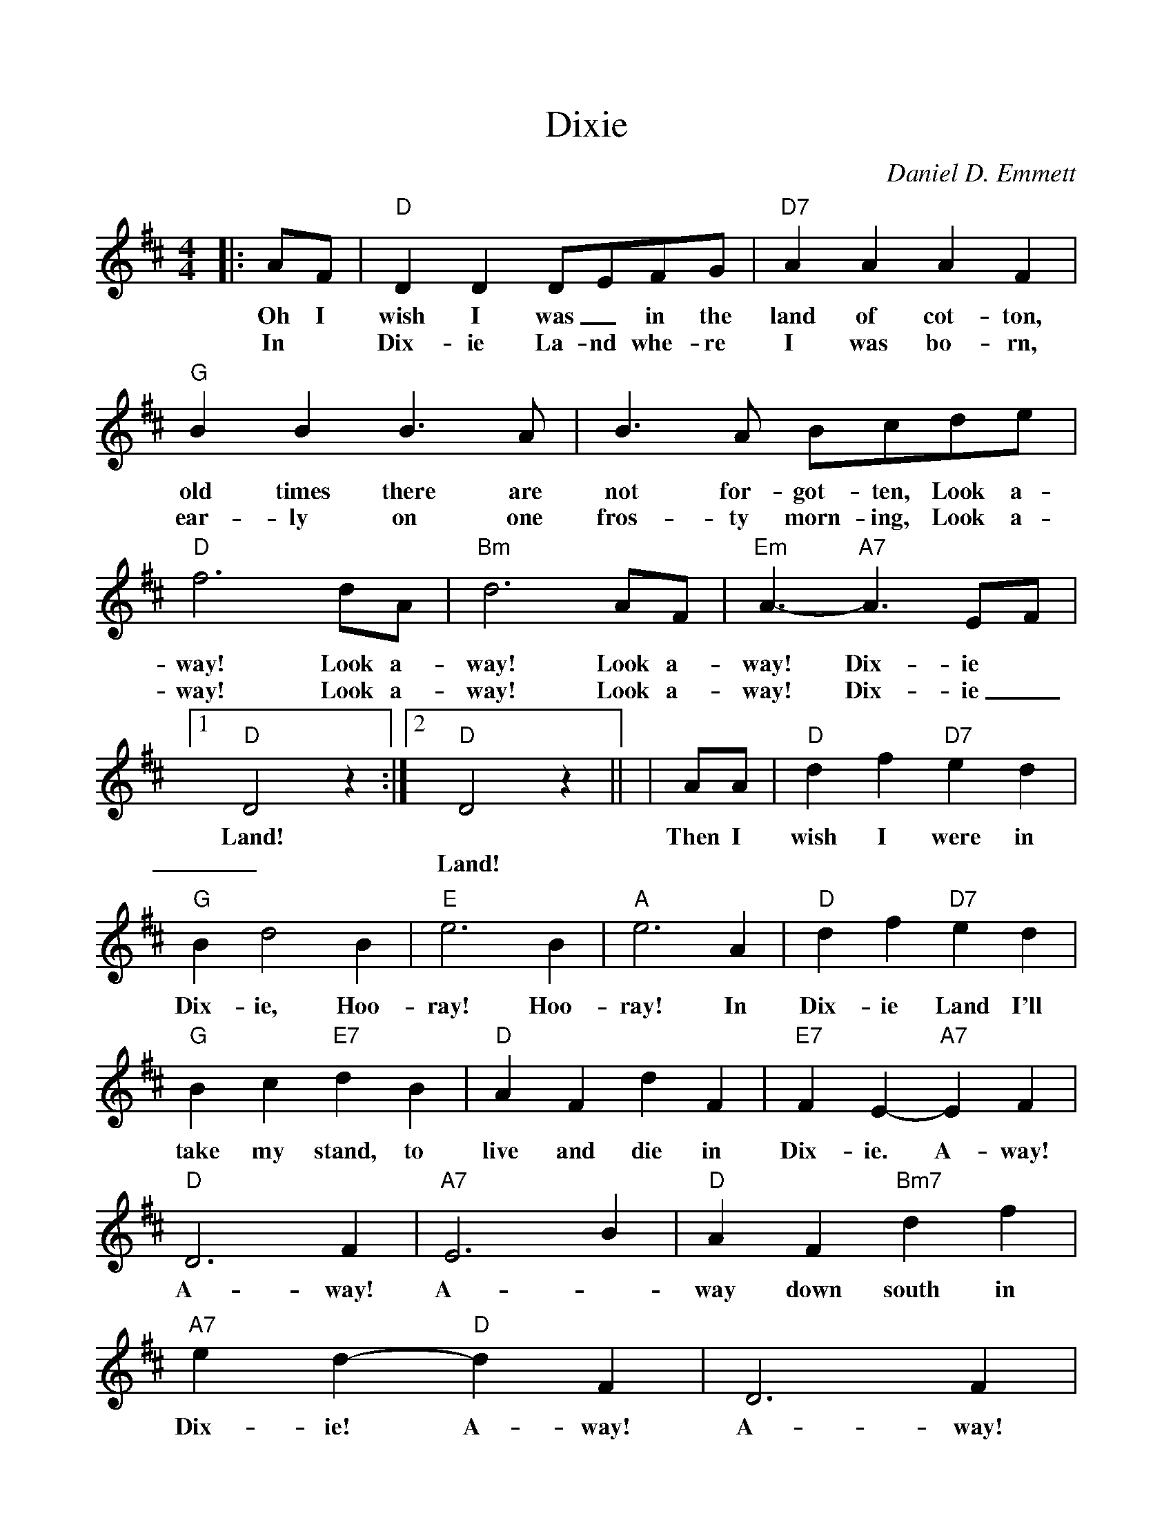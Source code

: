 %%scale 0.975
%%format dulcimer.fmt
X:1
T:Dixie
C:Daniel D. Emmett
N:1860 tune popular in both the North and South
M:4/4
L:1/4
K:D
|:A/2F/2|"D"D D D/2E/2F/2G/2|"D7"AAAF\
w:Oh I      wish  I  was _in  the land of   cot-ton,
w:In *      Dix-  ie La-nd whe-re  I    was  bo- rn,
|"G"BB B3/2A/2|B3/2A/2 B/2c/2d/2e/2\
w: old times there are not  for-got-ten, Look a-
w: ear-ly    on    one fros-ty morn-ing, Look a-
|"D"f3 d/2A/2|"Bm"d3 A/2F/2|"Em"A3/2- "A7"A3/2 E/2F/2\
w: way! Look a-      way! Look a-      way!     Dix-ie
w: way! Look a-      way! Look a-      way!     Dix-ie
|1"D"D2 z:|2"D"D2 z||\
w:Land!
w:_Land!
|A/2A/2|"D"df "D7"ed|"G"Bd2 B|"E"e3 B|"A"e3 A\
w:Then I      wish I     were in   Dix-ie, Hoo- ray! Hoo- ray! In
|"D"d f "D7"e d|"G"B c "E7"d B\
w: Dix-ie    Land I'll   take my    stand, to
|"D"A F d F|"E7"F E-"A7"E F|"D"D3 F|"A7"E3 B\
w:   live and die in      Dix- ie. A-   way! A-   way! A-
|"D"A F "Bm7"d f|"A7"e d- "D"d F|D3 F|"A7"E3 B\
w: way  down   south in     Dix-  ie!  A-   way! A-    way! A-
|"D"A F "A7"!fermata!f d|"D"e d2||
w: way down  south in     Dix-ie!